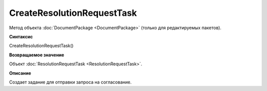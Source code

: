 ﻿CreateResolutionRequestTask
===========================

Метод объекта :doc:`DocumentPackage <DocumentPackage>` (только для редактируемых пакетов).

**Синтаксис**


CreateResolutionRequestTask()

**Возвращаемое значение**


Объект :doc:`ResolutionRequestTask <ResolutionRequestTask>`.

**Описание**


Создает задание для отправки запроса на согласование.
